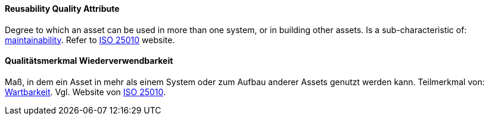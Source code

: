 [#term-reusability-quality-attribute]

// tag::EN[]
==== Reusability Quality Attribute
Degree to which an asset can be used in more than one system, or in building other assets.
Is a sub-characteristic of: <<term-maintainability-quality-attribute,maintainability>>.
Refer to link:https://iso25000.com/index.php/en/iso-25000-standards/iso-25010[ISO 25010] website.

// end::EN[]

// tag::DE[]
==== Qualitätsmerkmal Wiederverwendbarkeit

Maß, in dem ein Asset in mehr als einem System oder zum Aufbau anderer
Assets genutzt werden kann. Teilmerkmal von:
<<term-maintainability-quality-attribute,Wartbarkeit>>.
Vgl. Website von link:https://iso25000.com/index.php/en/iso-25000-standards/iso-25010[ISO 25010].

// end::DE[]
